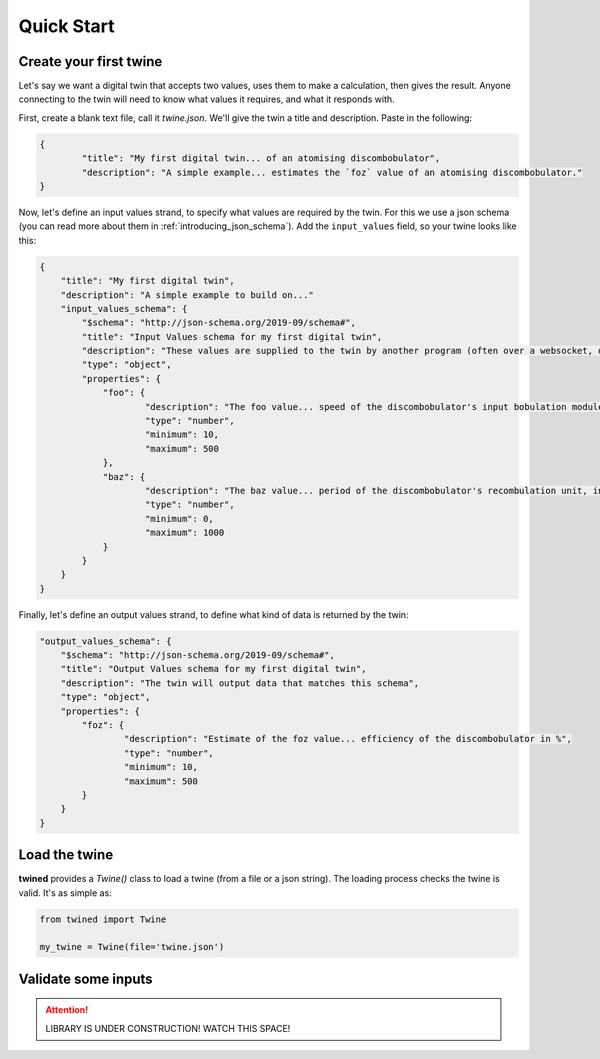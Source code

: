 .. _quick_start:

============
Quick Start
============

.. _create_a_twine:

Create your first twine
=======================

Let's say we want a digital twin that accepts two values, uses them to make a calculation, then gives the result. Anyone connecting to the twin will need to know what values it requires, and what it responds with.

First, create a blank text file, call it `twine.json`. We'll give the twin a title and description.
Paste in the following:

.. code-block:: javascript

   {
	   "title": "My first digital twin... of an atomising discombobulator",
	   "description": "A simple example... estimates the `foz` value of an atomising discombobulator."
   }

Now, let's define an input values strand, to specify what values are required by the twin. For this we use a json schema
(you can read more about them in :ref:`introducing_json_schema`). Add the ``input_values`` field, so your twine looks like this:

.. code-block:: javascript

    {
        "title": "My first digital twin",
        "description": "A simple example to build on..."
        "input_values_schema": {
            "$schema": "http://json-schema.org/2019-09/schema#",
            "title": "Input Values schema for my first digital twin",
            "description": "These values are supplied to the twin by another program (often over a websocket, depending on your integration provider). So as these values change, the twin can reply with an update.",
            "type": "object",
            "properties": {
            	"foo": {
            		"description": "The foo value... speed of the discombobulator's input bobulation module, in m/s",
            		"type": "number",
            		"minimum": 10,
            		"maximum": 500
            	},
            	"baz": {
            		"description": "The baz value... period of the discombobulator's recombulation unit, in s",
            		"type": "number",
            		"minimum": 0,
            		"maximum": 1000
            	}
            }
        }
    }

Finally, let's define an output values strand, to define what kind of data is returned by the twin:

.. code-block:: javascript

        "output_values_schema": {
            "$schema": "http://json-schema.org/2019-09/schema#",
            "title": "Output Values schema for my first digital twin",
            "description": "The twin will output data that matches this schema",
            "type": "object",
            "properties": {
            	"foz": {
            		"description": "Estimate of the foz value... efficiency of the discombobulator in %",
            		"type": "number",
            		"minimum": 10,
            		"maximum": 500
            	}
            }
        }


.. _load_the_twine:

Load the twine
==============

**twined** provides a `Twine()` class to load a twine (from a file or a json string).
The loading process checks the twine is valid. It's as simple as:

.. code-block:: py

    from twined import Twine

    my_twine = Twine(file='twine.json')


.. _validate_some_inputs:

Validate some inputs
====================

.. ATTENTION::
    LIBRARY IS UNDER CONSTRUCTION! WATCH THIS SPACE!
